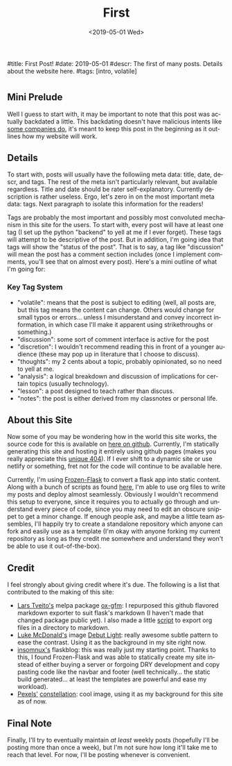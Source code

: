#+OPTIONS: ':nil *:t -:t ::t <:t H:3 \n:nil ^:t arch:headline
#+OPTIONS: author:nil broken-links:nil c:nil creator:nil
#+OPTIONS: d:(not "LOGBOOK") date:nil e:nil email:nil f:t inline:t num:t
#+OPTIONS: p:nil pri:nil prop:nil stat:t tags:t tasks:t tex:t
#+OPTIONS: timestamp:nil title:nil toc:nil todo:t |:t
#+TITLE: First
#+DATE: <2019-05-01 Wed>
#+AUTHOR: Khinshan Khan
#+EMAIL: khinshan.khan@gmail.com
#+LANGUAGE: en
#+SELECT_TAGS: export
#+EXCLUDE_TAGS: noexport
#+CREATOR: Emacs 26.2 (Org mode 9.1.9)

#title: First Post!
#date: 2019-05-01
#descr: The first of many posts. Details about the website here.
#tags: [intro, volatile]

* 
** Mini Prelude
Well I guess to start with, it may be important to note that this post was actually backdated a little. This backdating doesn't have malicious intents like [[https://www.lumendatabase.org/blog_entries/800][some companies do]], it's meant to keep this post in the beginning as it outlines how my website will work.

** Details
To start with, posts will usually have the followiing meta data: title, date, descr, and tags. The rest of the meta isn't particularly relevant, but available regardless. Title and date should be rater self-explanatory. Currently description is rather useless. Ergo, let's zero in on the most important meta data: tags. Next paragraph to isolate this information for the readers!

Tags are probably the most important and possibly most convoluted mechanism in this site for the users. To start with, every post will have at least one tag (I set up the python "backend" to yell at me if I ever forget). These tags will attempt to be descriptive of the post. But in addition, I'm going idea that tags will show the "status of the post". That is to say, a tag like "discussion" will mean the post has a comment section includes (once I implement comments, you'll see that on almost every post). Here's a mini outline of what I'm going for:

*** Key Tag System
- "volatile": means that the post is subject to editing (well, all posts are, but this tag means the content can change. Others would change for small typos or errors... unless I misunderstand and convey incorrect information, in which case I'll make it apparent using strikethroughs or something.)
- "discussion": some sort of comment interface is active for the post
- "discretion": I wouldn't recommend reading this in front of a younger audience (these may pop up in literature that I choose to discuss).
- "thoughts": my 2 cents about a topic, probably opinionated, so no need to yell at me.
- "analysis": a logical breakdown and discussion of implications for certain topics (usually technology).
- "lesson": a post designed to teach rather than discuss.
- "notes": the post is either derived from my classnotes or personal life.

** About this Site
Now some of you may be wondering how in the world this site works, the source code for this is available on [[https://github.com/kkhan01/kkhan01.github.io][here on github]]. Currently, I'm statically generating this site and hosting it entirely using github pages (makes you really appreciate this [[https://khinshankhan.com/404][unique 404]]). If I ever shift to a dynamic site or use netlify or something, fret not for the code will continue to be available here.

Currently, I'm using [[https://pythonhosted.org/Frozen-Flask/][Frozen-Flask]] to convert a flask app into static content. Along with a bunch of scripts as found [[https://github.com/kkhan01/kkhan01.github.io/tree/master/_flask][here]], I'm able to use org files to write my posts and deploy almost seamlessly. Obviously I wouldn't recommend this setup to everyone, since it requires you to actually go through and understand every piece of code, since you may need to edit an obscure snippet to get a minor change. If enough people ask, and maybe a little team assembles, I'll happily try to create a standalone repository which anyone can fork and easily use as a template (I'm okay with anyone forking my current repository as long as they credit me somewhere and understand they won't be able to use it out-of-the-box).

** Credit
I feel strongly about giving credit where it's due. The following is a list that contributed to the making of this site:
- [[https://github.com/larstvei][Lars Tveito's]] melpa package [[https://github.com/larstvei/ox-gfm][ox-gfm]]: I repurposed this github flavored markdown exporter to suit flask's markdown (I haven't made that changed package public yet). I also made a little [[https://raw.githubusercontent.com/kkhan01/elisp/master/org2md.el][script]] to export org files in a directory to markdown.
- [[https://lukemcdonald.com/][Luke McDonald's]] image [[https://www.toptal.com/designers/subtlepatterns/debut-light/][Debut Light]]: really awesome subtle pattern to ease the contrast. Using it as the background in my site right now.
- [[https://github.com/insomnux][insomnux's]] flaskblog: this was really just my starting point. Thanks to this, I found Frozen-Flask and was able to statically create my site instead of either buying a server or forgoing DRY development and copy pasting code like the navbar and footer (well technically... the static build generated... at least the templates are powerful and ease my workload).
- [[https://pixabay.com/users/pexels-2286921/][Pexels']] [[https://pixabay.com/photos/constellation-cosmos-dark-1851128/][constellation]]: cool image, using it as my background for this site as of now.


** Final Note
Finally, I'll try to eventually maintain /at least/ weekly posts (hopefully I'll be posting more than once a week), but I'm not sure how long it'll take me to reach that level. For now, I'll be posting whenever is convenient.
